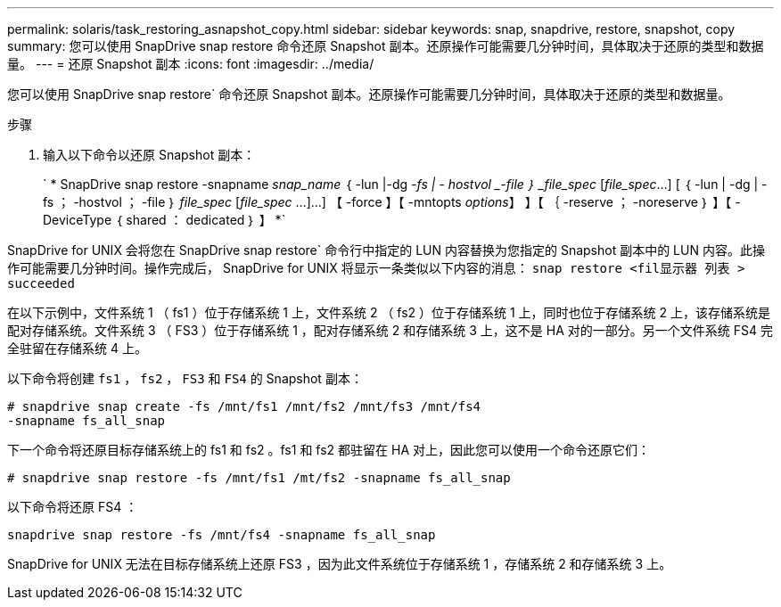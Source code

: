 ---
permalink: solaris/task_restoring_asnapshot_copy.html 
sidebar: sidebar 
keywords: snap, snapdrive, restore, snapshot, copy 
summary: 您可以使用 SnapDrive snap restore 命令还原 Snapshot 副本。还原操作可能需要几分钟时间，具体取决于还原的类型和数据量。 
---
= 还原 Snapshot 副本
:icons: font
:imagesdir: ../media/


[role="lead"]
您可以使用 SnapDrive snap restore` 命令还原 Snapshot 副本。还原操作可能需要几分钟时间，具体取决于还原的类型和数据量。

.步骤
. 输入以下命令以还原 Snapshot 副本：
+
` * SnapDrive snap restore -snapname _snap_name_ ｛ -lun |-dg _-fs | - hostvol _-file ｝ _file_spec_ [_file_spec_...] [ ｛ -lun | -dg | -fs ； -hostvol ； -file ｝ _file_spec_ [_file_spec_ ...]...] 【 -force 】【 -mntopts _options_】 】【 ｛ -reserve ； -noreserve ｝ 】【 -DeviceType ｛ shared ： dedicated ｝ 】 *`



SnapDrive for UNIX 会将您在 SnapDrive snap restore` 命令行中指定的 LUN 内容替换为您指定的 Snapshot 副本中的 LUN 内容。此操作可能需要几分钟时间。操作完成后， SnapDrive for UNIX 将显示一条类似以下内容的消息： `snap restore <fil显示器 列表 > succeeded`

在以下示例中，文件系统 1 （ fs1 ）位于存储系统 1 上，文件系统 2 （ fs2 ）位于存储系统 1 上，同时也位于存储系统 2 上，该存储系统是配对存储系统。文件系统 3 （ FS3 ）位于存储系统 1 ，配对存储系统 2 和存储系统 3 上，这不是 HA 对的一部分。另一个文件系统 FS4 完全驻留在存储系统 4 上。

以下命令将创建 `fs1` ， `fs2` ， `FS3` 和 `FS4` 的 Snapshot 副本：

[listing]
----
# snapdrive snap create -fs /mnt/fs1 /mnt/fs2 /mnt/fs3 /mnt/fs4
-snapname fs_all_snap
----
下一个命令将还原目标存储系统上的 fs1 和 fs2 。fs1 和 fs2 都驻留在 HA 对上，因此您可以使用一个命令还原它们：

[listing]
----
# snapdrive snap restore -fs /mnt/fs1 /mt/fs2 -snapname fs_all_snap
----
以下命令将还原 FS4 ：

[listing]
----
snapdrive snap restore -fs /mnt/fs4 -snapname fs_all_snap
----
SnapDrive for UNIX 无法在目标存储系统上还原 FS3 ，因为此文件系统位于存储系统 1 ，存储系统 2 和存储系统 3 上。
